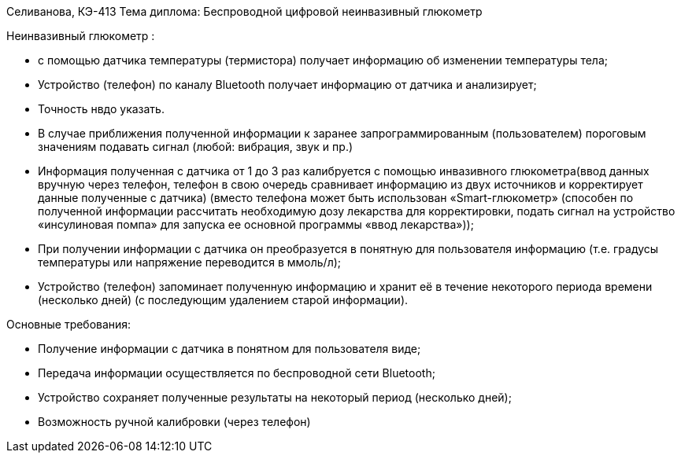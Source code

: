 Селиванова, КЭ-413
Тема диплома: Беспроводной цифровой неинвазивный глюкометр


Неинвазивный глюкометр :

*	с помощью датчика температуры (термистора) получает информацию об изменении температуры тела;
*	Устройство (телефон) по каналу Bluetooth получает информацию от датчика и анализирует;
* Точность нвдо указать.
*	В случае приближения полученной информации к заранее запрограммированным (пользователем) пороговым значениям подавать сигнал (любой: вибрация, звук и пр.)
*	Информация полученная с датчика от 1 до 3 раз калибруется с помощью инвазивного глюкометра(ввод данных вручную через телефон, телефон в свою очередь сравнивает информацию из двух источников и корректирует данные полученные с датчика) (вместо телефона может быть использован «Smart-глюкометр» (способен по полученной информации рассчитать необходимую дозу лекарства для корректировки, подать сигнал на устройство «инсулиновая помпа» для  запуска ее основной программы «ввод лекарства»));
*	При получении информации с датчика он преобразуется в понятную для пользователя информацию (т.е. градусы температуры или напряжение переводится в ммоль/л);
*	Устройство (телефон) запоминает полученную информацию и хранит её в течение некоторого периода времени (несколько дней) (с последующим удалением старой информации).

Основные требования:

*	Получение информации с датчика в понятном для пользователя виде;
*	Передача информации осуществляется по беспроводной сети Bluetooth;
*	Устройство сохраняет полученные результаты на некоторый период (несколько дней);
*	Возможность ручной калибровки (через телефон)

